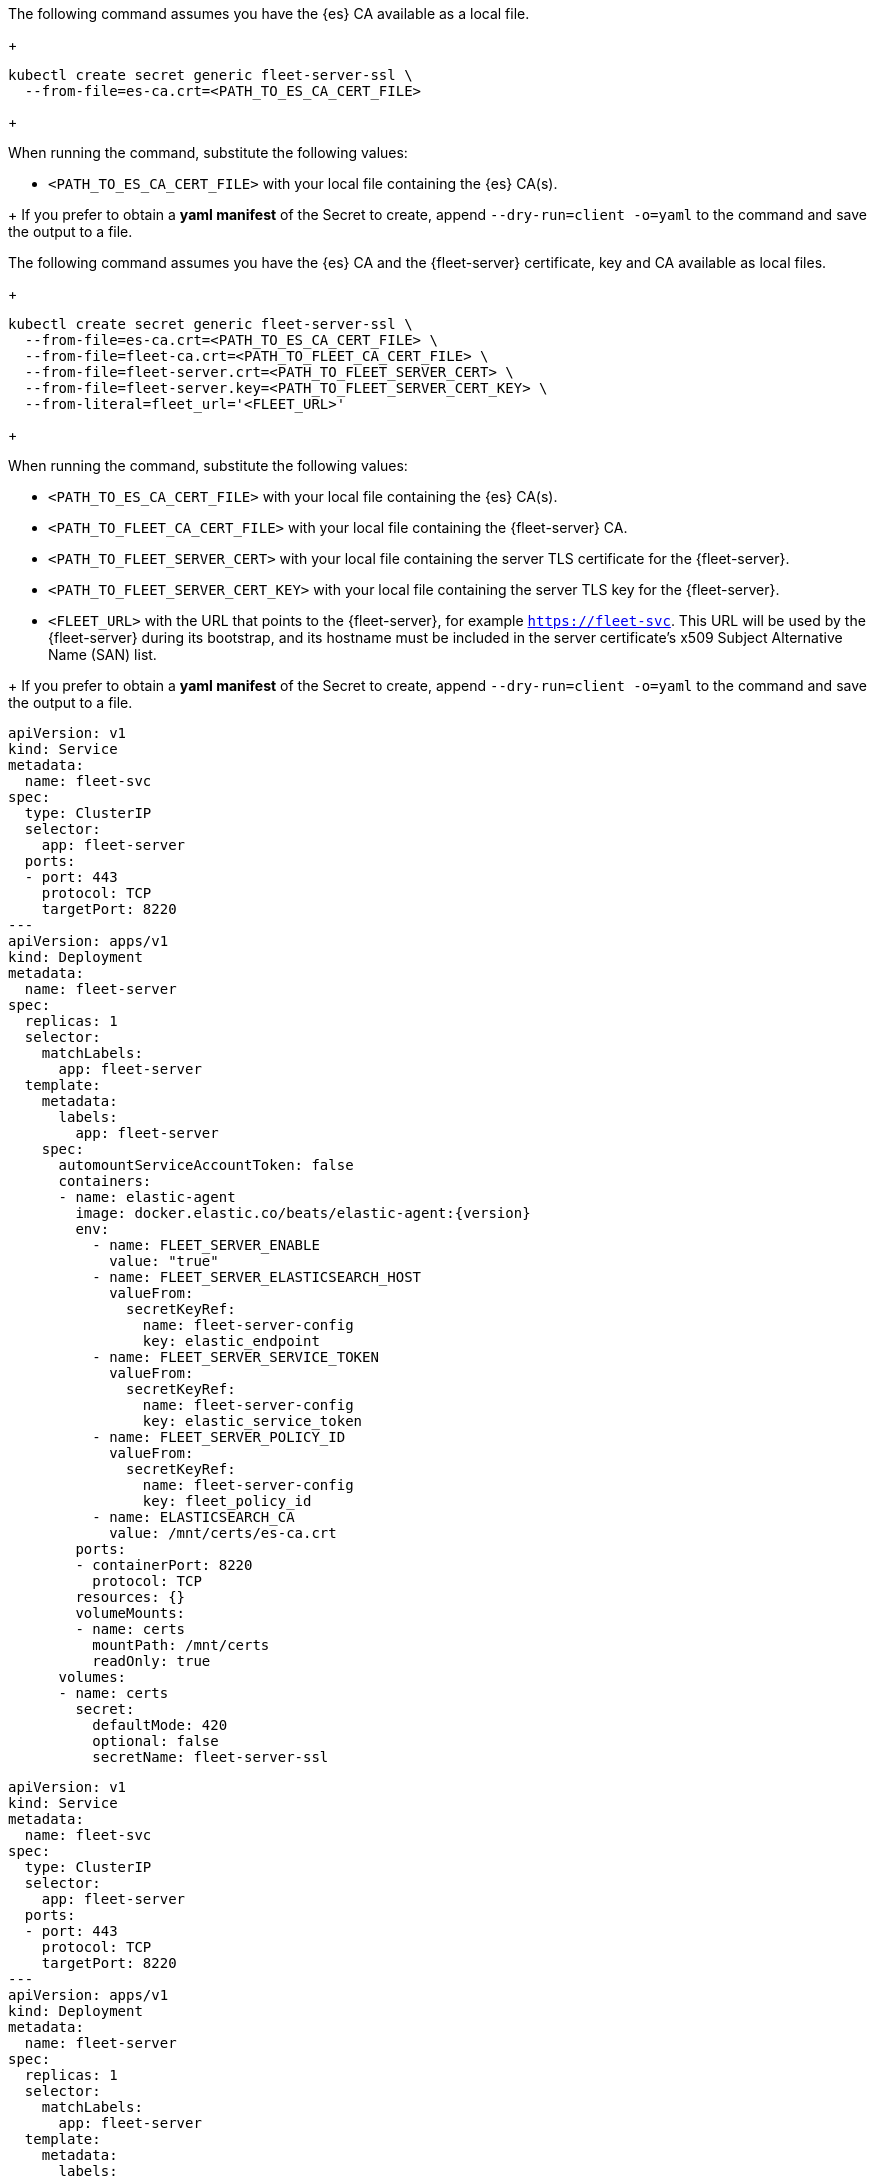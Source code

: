 // tag::quickstart-secret[]
The following command assumes you have the {es} CA available as a local file.
+
[source, shell]
------------------------------------------------------------
kubectl create secret generic fleet-server-ssl \
  --from-file=es-ca.crt=<PATH_TO_ES_CA_CERT_FILE>
------------------------------------------------------------
+
--
When running the command, substitute the following values:

* `<PATH_TO_ES_CA_CERT_FILE>` with your local file containing the {es} CA(s).
--
+
If you prefer to obtain a *yaml manifest* of the Secret to create, append `--dry-run=client -o=yaml` to the command and save the output to a file.
// end::quickstart-secret[]

// ***************************************************
// ***************************************************

// tag::production-secret[]
The following command assumes you have the {es} CA and the {fleet-server} certificate, key and CA available as local files.
+
[source, shell]
------------------------------------------------------------
kubectl create secret generic fleet-server-ssl \
  --from-file=es-ca.crt=<PATH_TO_ES_CA_CERT_FILE> \
  --from-file=fleet-ca.crt=<PATH_TO_FLEET_CA_CERT_FILE> \
  --from-file=fleet-server.crt=<PATH_TO_FLEET_SERVER_CERT> \
  --from-file=fleet-server.key=<PATH_TO_FLEET_SERVER_CERT_KEY> \
  --from-literal=fleet_url='<FLEET_URL>'
------------------------------------------------------------
+
--
When running the command, substitute the following values:

* `<PATH_TO_ES_CA_CERT_FILE>` with your local file containing the {es} CA(s).
* `<PATH_TO_FLEET_CA_CERT_FILE>` with your local file containing the {fleet-server} CA.
* `<PATH_TO_FLEET_SERVER_CERT>` with your local file containing the server TLS certificate for the {fleet-server}.
* `<PATH_TO_FLEET_SERVER_CERT_KEY>` with your local file containing the server TLS key for the {fleet-server}.
* `<FLEET_URL>` with the URL that points to the {fleet-server}, for example `https://fleet-svc`. This URL will be used by the {fleet-server} during its bootstrap, and its hostname must be included in the server certificate’s x509 Subject Alternative Name (SAN) list.
--
+
If you prefer to obtain a *yaml manifest* of the Secret to create, append `--dry-run=client -o=yaml` to the command and save the output to a file.
// end::production-secret[]

// ***************************************************
// ***************************************************

// tag::quickstart-deployment[]
["source","yaml",subs="attributes"]
------------------------------------------------------------
apiVersion: v1
kind: Service
metadata:
  name: fleet-svc
spec:
  type: ClusterIP
  selector:
    app: fleet-server
  ports:
  - port: 443
    protocol: TCP
    targetPort: 8220
---
apiVersion: apps/v1
kind: Deployment
metadata:
  name: fleet-server
spec:
  replicas: 1
  selector:
    matchLabels:
      app: fleet-server
  template:
    metadata:
      labels:
        app: fleet-server
    spec:
      automountServiceAccountToken: false
      containers:
      - name: elastic-agent
        image: docker.elastic.co/beats/elastic-agent:{version}
        env:
          - name: FLEET_SERVER_ENABLE
            value: "true"
          - name: FLEET_SERVER_ELASTICSEARCH_HOST
            valueFrom:
              secretKeyRef:
                name: fleet-server-config
                key: elastic_endpoint
          - name: FLEET_SERVER_SERVICE_TOKEN
            valueFrom:
              secretKeyRef:
                name: fleet-server-config
                key: elastic_service_token
          - name: FLEET_SERVER_POLICY_ID
            valueFrom:
              secretKeyRef:
                name: fleet-server-config
                key: fleet_policy_id
          - name: ELASTICSEARCH_CA
            value: /mnt/certs/es-ca.crt
        ports:
        - containerPort: 8220
          protocol: TCP
        resources: {}
        volumeMounts:
        - name: certs
          mountPath: /mnt/certs
          readOnly: true
      volumes:
      - name: certs
        secret:
          defaultMode: 420
          optional: false
          secretName: fleet-server-ssl
------------------------------------------------------------
// end::quickstart-deployment[]

// ***************************************************
// ***************************************************

// tag::production-deployment[]
["source","yaml",subs="attributes"]
------------------------------------------------------------
apiVersion: v1
kind: Service
metadata:
  name: fleet-svc
spec:
  type: ClusterIP
  selector:
    app: fleet-server
  ports:
  - port: 443
    protocol: TCP
    targetPort: 8220
---
apiVersion: apps/v1
kind: Deployment
metadata:
  name: fleet-server
spec:
  replicas: 1
  selector:
    matchLabels:
      app: fleet-server
  template:
    metadata:
      labels:
        app: fleet-server
    spec:
      automountServiceAccountToken: false
      containers:
      - name: elastic-agent
        image: docker.elastic.co/beats/elastic-agent:{version}
        env:
          - name: FLEET_SERVER_ENABLE
            value: "true"
          - name: FLEET_SERVER_ELASTICSEARCH_HOST
            valueFrom:
              secretKeyRef:
                name: fleet-server-config
                key: elastic_endpoint
          - name: FLEET_SERVER_SERVICE_TOKEN
            valueFrom:
              secretKeyRef:
                name: fleet-server-config
                key: elastic_service_token
          - name: FLEET_SERVER_POLICY_ID
            valueFrom:
              secretKeyRef:
                name: fleet-server-config
                key: fleet_policy_id
          - name: ELASTICSEARCH_CA
            value: /mnt/certs/es-ca.crt
          - name: FLEET_SERVER_CERT
            value: /mnt/certs/fleet-server.crt
          - name: FLEET_SERVER_CERT_KEY
            value: /mnt/certs/fleet-server.key
          - name: FLEET_CA
            value: /mnt/certs/fleet-ca.crt
          - name: FLEET_URL
            valueFrom:
              secretKeyRef:
                name: fleet-server-ssl
                key: fleet_url
          - name: FLEET_SERVER_TIMEOUT
            value: '60s'
          - name: FLEET_SERVER_PORT
            value: '8220'
        ports:
        - containerPort: 8220
          protocol: TCP
        resources: {}
        volumeMounts:
        - name: certs
          mountPath: /mnt/certs
          readOnly: true
      volumes:
      - name: certs
        secret:
          defaultMode: 420
          optional: false
          secretName: fleet-server-ssl
------------------------------------------------------------
// end::production-deployment[]
